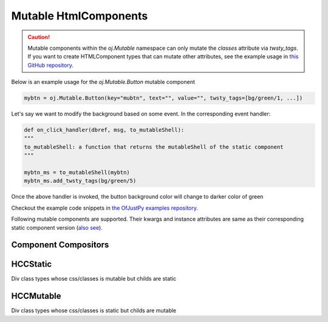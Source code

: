 Mutable HtmlComponents 
^^^^^^^^^^^^^^^^^^^^^^
   
.. caution::

   Mutable components within the `oj.Mutable` namespace can only mutate the `classes` attribute via `twsty_tags`. If you want to create HTMLComponent types that can mutate other attributes, see the example usage in `this GitHub repository <https://github.com/ofjustpy/ofjustpy-components/blob/main/src/ofjustpy_components/hierarchy_navigator.py#L17>`_.
   


Below is an example usage for the `oj.Mutable.Button` mutable component

.. code:: python

  mybtn = oj.Mutable.Button(key="mubtn", text="", value="", twsty_tags=[bg/green/1, ...])

Let's say we want to modify the background based on some event. In the
corresponding event handler:

.. code:: python

   def on_click_handler(dbref, msg, to_mutableShell):
   """
   to_mutableShell: a function that returns the mutableShell of the static component
   """
   
   mybtn_ms = to_mutableShell(mybtn)
   mybtn_ms.add_twsty_tags(bg/green/5)

Once the above handler is invoked, the button background color will change to darker color
of green

Checkout the example code snippets in `the OfJustPy examples repository <https://github.com/ofjustpy/ofjustpy/tree/main/examples/mutable_webpages>`_.

Following mutable components are supported. Their kwargs and instance attributes are same as
their corresponding static component version (`also see <https://github.com/ofjustpy/ofjustpy/blob/main/src/ofjustpy/MHC_types.py>`_). 

.. py:class:: oj.Mutable.Button

.. py:class:: oj.Mutable.Circle

.. py:class:: oj.Mutable.Label

.. py:class:: oj.Mutable.Span

.. py:class:: oj.Mutable.TextInput

.. py:class:: oj.Mutable.Container

.. py:class:: oj.Mutable.Div

.. py:class:: oj.Mutable.StackH

.. py:class:: oj.Mutable.StackV

.. py:class:: oj.Mutable.StackD

.. py:class:: oj.Mutable.ColorSelector
	      
.. py:class:: oj.Mutable.Slider

.. py:class:: oj.Mutable.WebPage

.. py:class:: oj.Mutable.Form

	      
Component Compositors
+++++++++++++++++++++

.. py:function:: oj.Mutable.Subsection(heading_text: AnyStr, content, align="center", twsty_tags=[], **kwargs)
   
 Create a subsection with a heading and content.

    :param heading_text: The text for the subsection heading.
    :type heading_text: str

    :param content: The content of the subsection.
    :type content: Ofjustpy HTML component object

    :param align: (optional) The horizontal alignment of the subsection. Default is "center".
    Other options are "start," "end," "center," "between," "evenly," "around."
    :type align: str, optional

    :param twsty_tags: (optional) A list of Tailwind CSS tags for styling.
    :type twsty_tags: List[str], optional

    :param kwargs: Additional keyword arguments for styling and attributes.

    :return: An Ofjustpy HTML component representing the subsection.

    This function creates a subsection with a heading and content. You can specify the horizontal
    alignment of the subsection using the `align` parameter. The `twsty_tags` parameter allows you
    to apply Tailwind CSS styling to the subsection.

    Example usage:

    .. code-block:: python

        # Create a subsection with centered content
        subsection = Subsection(
            heading_text="Section Title",
            content= oj.Mutable.Span(text="This is the subsection content."),
            align="center",
            twsty_tags=["bg-blue-100", "p-4"],
        )

.. py:function:: oj.Mutable.Subsubsection(heading_text: AnyStr, content, align="center", twsty_tags=[], **kwargs)

  Same as Subsection except heading font is bit smaller.
  
   
HCCStatic
++++++++++

Div class types whose css/classes is mutable but childs are static

.. py:class:: oj.HCCStatic.Div
	      
.. py:class:: oj.HCCStatic.StackV
   

HCCMutable
+++++++++++


Div class types whose css/classes is static but childs are mutable

.. py:class:: oj.HCCMutable.Div

.. py:class:: oj.HCCMutable.StackV

.. py:class:: oj.HCCMutable.StackH

.. py:class:: oj.HCCMutable.StackW

.. py:class:: oj.HCCMutable.Container


